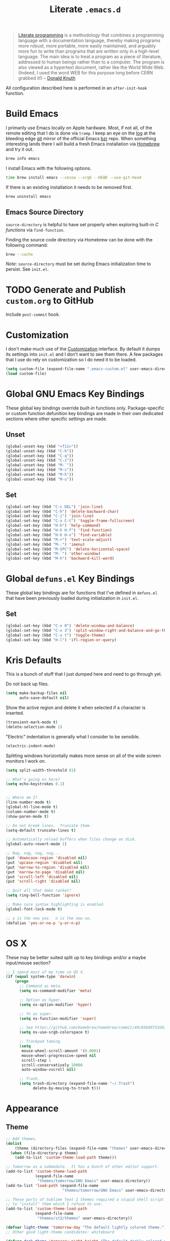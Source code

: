 #+TITLE: Literate =.emacs.d=
#+OPTIONS: toc:nil num:nil

#+BEGIN_QUOTE
[[http://www.literateprogramming.com/][Literate programming]] is a methodology that combines a programming language
with a documentation language, thereby making programs more robust, more
portable, more easily maintained, and arguably more fun to write than programs
that are written only in a high-level language. The main idea is to treat a
program as a piece of literature, addressed to human beings rather than to a
computer. The program is also viewed as a hypertext document, rather like the
World Wide Web. (Indeed, I used the word WEB for this purpose long before CERN
grabbed it!) -- [[http://www-cs-faculty.stanford.edu/~uno/lp.html][Donald Knuth]]
#+END_QUOTE

All configuration described here is performed in an =after-init-hook=
function.

#+TOC: headlines 2

* Build Emacs
  :PROPERTIES:
  :CUSTOM_ID: build-emacs
  :END:

  I primarily use Emacs locally on Apple hardware.  Most, if not all, of the
  remote editing that I do is done via =tramp=.  I keep an eye on the [[fhttp://git.savannah.gnu.org/cgit/emacs.git/log/][log]] at
  the bleeding edge [[http://git-scm.com/][git]] mirror of the official Emacs [[http://bazaar.canonical.com/en/][bzr]] repo.  When something
  interesting lands there I will build a fresh Emacs installation via [[http://brew.sh/][Homebrew]]
  and try it out.

  #+BEGIN_SRC sh
    brew info emacs
  #+END_SRC

  I install Emacs with the following options.

  #+BEGIN_SRC sh
    time brew install emacs --cocoa --srgb --HEAD --use-git-head
  #+END_SRC

  If there is an existing installation it needs to be removed first.

  #+BEGIN_SRC sh
    brew uninstall emacs
  #+END_SRC

** Emacs Source Directory

   =source-directory= is helpful to have set properly when exploring built-in
   /C functions/ via =find-function=.

   Finding the source code directory via Homebrew can be done with the
   following command:

   #+BEGIN_SRC sh
     brew --cache
   #+END_SRC

   /Note/: =source-directory= must be set during Emacs initialization time to
   persist.  See =init.el=.

* TODO Generate and Publish =custom.org= to GitHub

  Include =post-commit= hook.

* Customization

  I don't make much use of the [[http://www.gnu.org/software/emacs/manual/html_node/emacs/Customization.html#Customization][Customization]] interface.  By default it dumps
  its settings into =init.el= and I don't want to see them there.  A few
  packages that I use do rely on customization so I do need it to be loaded.

  #+BEGIN_SRC emacs-lisp
    (setq custom-file (expand-file-name ".emacs-custom.el" user-emacs-directory))
    (load custom-file)
  #+END_SRC

* Global GNU Emacs Key Bindings

  These global key bindings override /built-in/ functions only.
  Package-specific or custom function defunition key bindings are made in
  their own dedicated sections where other specific settings are made.

** Unset

   #+BEGIN_SRC emacs-lisp
     (global-unset-key (kbd "<f11>"))
     (global-unset-key (kbd "C-h"))
     (global-unset-key (kbd "C-q"))
     (global-unset-key (kbd "C-z"))
     (global-unset-key (kbd "M-`"))
     (global-unset-key (kbd "M-c"))
     (global-unset-key (kbd "M-h"))
     (global-unset-key (kbd "M-u"))
   #+END_SRC

** Set

   #+BEGIN_SRC emacs-lisp
     (global-set-key (kbd "C-c DEL") 'join-line)
     (global-set-key (kbd "C-h") 'delete-backward-char)
     (global-set-key (kbd "C-j") 'join-line)
     (global-set-key (kbd "C-x C-t") 'toggle-frame-fullscreen)
     (global-set-key (kbd "H-h") 'help-command)
     (global-set-key (kbd "H-h H-f") 'find-function)
     (global-set-key (kbd "H-h H-v") 'find-variable)
     (global-set-key (kbd "M-+") 'text-scale-adjust)
     (global-set-key (kbd "M-.") 'imenu)
     (global-set-key (kbd "M-SPC") 'delete-horizontal-space)
     (global-set-key (kbd "M-`") 'other-window)
     (global-set-key (kbd "M-h") 'backward-kill-word)
   #+END_SRC

* Global =defuns.el= Key Bindings

  These global key bindings are for functions that I've defined in =defuns.el=
  that have been previously loaded during initialization in =init.el=.

** Set

   #+BEGIN_SRC emacs-lisp
     (global-set-key (kbd "C-x 0") 'delete-window-and-balance)
     (global-set-key (kbd "C-x 3") 'split-window-right-and-balance-and-go-there-and-switch-buffer)
     (global-set-key (kbd "C-x t") 'toggle-theme)
     (global-set-key (kbd "H-l") 'ifl-region-or-query)
   #+END_SRC

* Kris Defaults

  This is a bunch of stuff that I just dumped here and need to go through yet.

  Do not back up files.

  #+BEGIN_SRC emacs-lisp
    (setq make-backup-files nil
          auto-save-default nil)
  #+END_SRC

  Show the active region and delete it when selected if a character is
  inserted.

  #+BEGIN_SRC emacs-lisp
    (transient-mark-mode t)
    (delete-selection-mode 1)
  #+END_SRC

  "Electric" indentation is generally what I consider to be sensible.

  #+BEGIN_SRC emacs-lisp
    (electric-indent-mode)
  #+END_SRC

  Splitting windows horizontally makes more sense on all of the
  wide screen monitors I work on.

  #+BEGIN_SRC emacs-lisp
    (setq split-width-threshold 81)
  #+END_SRC

  #+BEGIN_SRC emacs-lisp
    ;; What's going on here?
    (setq echo-keystrokes 0.1)


    ;; Where am I?
    (line-number-mode t)
    (global-hl-line-mode t)
    (column-number-mode t)
    (show-paren-mode t)

    ;; Do not break lines.  Truncate them.
    (setq-default truncate-lines t)

    ;; Automatically reload buffers when files change on disk.
    (global-auto-revert-mode 1)

    ;; Nag, nag, nag, nag...
    (put 'downcase-region 'disabled nil)
    (put 'upcase-region 'disabled nil)
    (put 'narrow-to-region 'disabled nil)
    (put 'narrow-to-page 'disabled nil)
    (put 'scroll-left 'disabled nil)
    (put 'scroll-right 'disabled nil)

    ;; Quit all that damn racket!
    (setq ring-bell-function 'ignore)

    ;; Make sure syntax highlighting is enabled.
    (global-font-lock-mode t)

    ;; y is the new yes.  n is the new no.
    (defalias 'yes-or-no-p 'y-or-n-p)
  #+END_SRC

* OS X

  These may be better suited split up to key bindings and/or a maybe
  input/mouse section?

  #+BEGIN_SRC emacs-lisp
    ;; I spend most of my time in OS X.
    (if (equal system-type 'darwin)
        (progn
          ;; Command as meta.
          (setq ns-command-modifier 'meta)

          ;; Option as hyper.
          (setq ns-option-modifier 'hyper)

          ;; fn as super.
          (setq ns-function-modifier 'super)

          ;; See https://github.com/Homebrew/homebrew/commit/49c85b89753d42cc4ec2fee9607a608b3b14ab33?w=1
          (setq ns-use-srgb-colorspace t)

          ;; Trackpad taming.
          (setq
           mouse-wheel-scroll-amount '(0.0001)
           mouse-wheel-progressive-speed nil
           scroll-step 1
           scroll-conservatively 10000
           auto-window-vscroll nil)

          ;; Trash.
          (setq trash-directory (expand-file-name "~/.Trash")
                delete-by-moving-to-trash t)))
  #+END_SRC

* Appearance

** Theme

   #+BEGIN_SRC emacs-lisp
     ;; Add themes.
     (dolist
         (theme (directory-files (expand-file-name "themes" user-emacs-directory) t "\\w+"))
       (when (file-directory-p theme)
         (add-to-list 'custom-theme-load-path theme)))

     ;; Tomorrow as a submodule.  It has a bunch of other editor support.
     (add-to-list 'custom-theme-load-path
                  (expand-file-name
                   "themes/tomorrow/GNU Emacs" user-emacs-directory))
     (add-to-list 'load-path (expand-file-name
                              "themes/tomorrow/GNU Emacs" user-emacs-directory))

     ;; These ports of Sublime Text 2 themes required a stupid shell script
     ;; to "install" them which I refuse to use.
     (add-to-list 'custom-theme-load-path
                  (expand-file-name
                   "themes/st2/themes" user-emacs-directory))

     (defvar light-theme 'tomorrow-day "The default lightly colored theme.")
     ;; Other good light-theme candidates: whiteboard

     (defvar dark-theme 'tomorrow-night-bright "The default darkly colored theme.")
     ;; Other good dark-theme candidates:
     ;; tomorrow-night hickey fogus dorsey wilson wombat zenburn

     (defun load-light-theme ()
       "Load a lightly colored theme for conditions when ambient light
     is bright."
       (interactive)
       (disable-theme (car custom-enabled-themes))
       (load-theme light-theme t)
       (set-face-background 'hl-line "AntiqueWhite2"))

     (defun load-dark-theme ()
       "Load a darkly colored theme for conditions when ambient light
     is dark."
       (interactive)
       (disable-theme (car custom-enabled-themes))
       (load-theme dark-theme t)
       (set-face-background 'hl-line "gray20")
       (set-face-background 'region "gray36"))

     (defun toggle-theme ()
       "Switch between the light and dark theme."
       (interactive)
       (if (member dark-theme custom-enabled-themes)
           (load-light-theme)
         (load-dark-theme)))

     ;; Load a dark theme by default.
     (load-dark-theme)
   #+END_SRC

*** TODO Try out [[https://github.com/bruce/emacs-spacegray-theme][Spacegray theme]]

** Cursor

   Disable blinking.

   #+BEGIN_SRC emacs-lisp
     (blink-cursor-mode 0)
   #+END_SRC

   If blinking is enabled the rate can be adjusted.

   #+BEGIN_SRC emacs-lisp
     (setq blink-cursor-interval 0.75)
   #+END_SRC

** Font

   #+BEGIN_SRC emacs-lisp
     (defun set--font (font-alist)
       "Set the font family and size to the given font alist of the
     format (family . point)."
       (set-frame-font (car font-alist))
       (set-face-attribute 'default nil :height (* 10 (cdr font-alist))))

     (defun set--font-from-list (l)
       "Set the font to first available font alist in the given list."
       (if (null l) nil
         (set--font (car l))
         (if (string= (caar l) (face-attribute 'default :family (selected-frame)))
             (caar l)
           (set--font-from-list (cdr l)))))

     (defvar font-list '(("Source_Code_Pro" . 11)
                         ("Glass_TTY_VT220" . 20)
                         ("Consolas" . 18)
                         ("Ubuntu_Mono" . 17)
                         ("Inconsolata" . 18)
                        ("DejaVu_Sans_Mono" . 18))
       "Ordered list of preferred fonts and sizes.")

     (set--font-from-list font-list)

     (defun set-font ()
       "Set a font from the `font-list'."
       (interactive)
       (let ((ignore-case completion-ignore-case))
         (unwind-protect
             (progn
               (setq completion-ignore-case t)
               (let ((font (completing-read "Font: " font-list)))
                 (set--font (assoc font font-list))))
           (setq completion-ignore-case ignore-case))))
   #+END_SRC

** Frame Height

   These functions were more useful before I began using the [[http://git.savannah.gnu.org/cgit/emacs.git/tree/lisp/desktop.el][=desktop=]] package
   and its [[http://git.savannah.gnu.org/cgit/emacs.git/tree/lisp/desktop.el?id=e78d7f87377e29ee7ed2dd7aaed40244f1edbf13#n397][=desktop-restore-frames=]] variable.

   #+BEGIN_SRC emacs-lisp
     (defun get-max-rows (pixel-height)
       "Return the maximum number of rows that will fit with this screen.
     Given a screen pixel height at the current frame character height, calculate
     the maximum number of rows that will fit with that height."
       (if (window-system)
           (/ pixel-height (frame-char-height))))

     (defun set-frame-height-to-max ()
       "Set the selected frame height to the maximum that will fit the current
     screen resolution."
       (if (window-system)
           (set-frame-height (selected-frame)
                             (get-max-rows (- (display-pixel-height) 44)))))

     (set-frame-height-to-max)
   #+END_SRC

** Fringe

   The "fringe" or "gutter" shows indicators for wrapped/extended lines,
   [[#flycheck][flycheck]], etc.

   #+BEGIN_SRC emacs-lisp
     (require 'fringe)
     (fringe-mode (cdr (assoc "half-width" fringe-styles)))
   #+END_SRC

** TODO Disable =linum-mode= when text scale is not zero

   The fringe text scale is adjusted with the rest of the buffer yet the
   fringe width is not adjusted.  If text scale is positive the line numbers
   get cut-off and not very useful.  There is [[http://stackoverflow.com/questions/9304192/emacs-linum-mode-and-size-of-font-unreadable-line-numbers][a hack that tries to address
   this situation]] but I'd just as soon disable line numbering when the text
   scale is large.

* ag

  [[https://github.com/ggreer/the_silver_searcher][The Silver Searcher]] is similar to =ack=, which in turn is similar to =grep=.

  #+BEGIN_SRC emacs-lisp
    (require 'ag)

    (setq ag-arguments
          '("--smart-case" "--nogroup" "--column" "--smart-case" "--stats" "--")
          ag-highlight-search t)

    (global-set-key (kbd "C-x C-a") 'ag-project)
  #+END_SRC

* auto-fill

  When to turn on auto-fill and set fill-column to a reasonable value.  This
  would probably be better dealt with by a data structure that maps mode hooks
  to fill-column values.

  #+BEGIN_SRC emacs-lisp
    (defun k20e/auto-fill-mode-hook ()
      (setq fill-column 78))

    (add-hook 'auto-fill-mode 'k20e/auto-fill-mode-hook)
  #+END_SRC

* autopair

  [[https://github.com/capitaomorte/autopair][Autopair]] automatically pairs braces, brackets, quotes, etc.

  #+BEGIN_SRC emacs-lisp
    (require 'autopair)

    (autopair-global-mode)
  #+END_SRC

* buffer-move

  Move the current buffer up/down/left/right easily.

  #+BEGIN_SRC emacs-lisp
    (require 'buffer-move)

    (global-set-key (kbd "<H-S-up>") 'buf-move-up)
    (global-set-key (kbd "<H-S-down>") 'buf-move-down)
    (global-set-key (kbd "<H-S-left>") 'buf-move-left)
    (global-set-key (kbd "<H-S-right>") 'buf-move-right)
  #+END_SRC

* TODO calendar

  Does setting these geolocation variables in a hook really make sense since
  they are the result of an asynchronous query and response parsing?

  #+BEGIN_SRC emacs-lisp
    (require 'geo-ip)
    (require 'url)

    (defun k20e/calendar-load-hook ()
      ;; Default location Philly.
      (setq
       calendar-latitude 39.9            ; 39.9525
       calendar-longitude -75.1          ; -75.163
       calendar-location-name "Philadelphia, PA")

      ;; Attempt to set location with a geo-ip query.
      (geo-ip-lat-lon-loc-ip
       #'(lambda (lat lon loc ip)
           (setq
            calendar-latitude lat
            calendar-longitude lon
            calendar-location-name loc))))

    (add-hook 'calendar-load-hook 'k20e/calendar-load-hook)
  #+END_SRC

* cider

  #+BEGIN_SRC emacs-lisp
    (require 'cider)
    (require 'paredit)

    (defun k20e/cider-mode-hook ()
      (cider-turn-on-eldoc-mode)
      (paredit-mode 1))

    (add-hook 'cider-mode-hook 'k20e/cider-mode-hook)

    (setq nrepl-hide-special-buffers t
          cider-repl-popup-stacktraces nil
          cider-repl-use-pretty-printing t
          cider-repl-history-file (expand-file-name "nrepl-history" k20e/dropbox-directory))
  #+END_SRC

* clojure-mode

  #+BEGIN_SRC emacs-lisp
    (require 'clojure-mode)
    (require 'clojure-test-mode)
    (require 'paredit)

    (defun k20e/clojure-mode-hook ()
      (paredit-mode 1))

    (add-hook 'clojure-mode-hook 'k20e/clojure-mode-hook)
  #+END_SRC

** Save buffers before loading or running tests

   Courtesy of Magnar Sveen's [[https://github.com/magnars/.emacs.d/blob/486e631801c84b018d90cf040d2170ef78045676/setup-clojure-mode.el][=setup-clojure-mode.el=]].

   #+BEGIN_SRC emacs-lisp
     (require 'cider-mode)
     (require 'clojure-test-mode)

     (defadvice clojure-test-run-tests (before save-first activate)
       (save-buffer))

     (defadvice cider-load-current-buffer (before save-first activate)
       (save-buffer))
   #+END_SRC

* compilation-mode

  #+BEGIN_SRC emacs-lisp
    (defun k20e/compilation-mode-hook ()
      (set-face-foreground 'compilation-error "tomato1"))

    (add-hook 'compilation-mode-hook 'k20e/compilation-mode-hook)
  #+END_SRC

* dired

  #+BEGIN_SRC emacs-lisp
    (require 'ido)
    (require 'autorevert)

    (defun k20e/dired-mode-hook ()
      (auto-revert-mode 1)
      (setq auto-revert-verbose nil)
      (set-face-foreground 'dired-flagged "tomato1")
      (set-face-attribute 'dired-flagged nil :strike-through t))

    (add-hook 'dired-mode-hook 'k20e/dired-mode-hook)

    ;; C-x C-d is normally bound to `ido-list-directory' which I rarely need and
    ;; often type when I intend to run `ido-dired'.
    (global-set-key (kbd "C-x C-d") 'ido-dired)
  #+END_SRC

* emacs-lisp-mode

  #+BEGIN_SRC emacs-lisp
    (require 'autopair)

    (defun k20e/emacs-lisp-autopair-hook ()
      ;; autopair `' when writing comments or strings.
      (push '(?` . ?')
            (getf autopair-extra-pairs :comment))
      (push '(?` . ?')
            (getf autopair-extra-pairs :string))
      (setq autopair-skip-whitespace 'chomp)
      (eldoc-mode))

    (add-hook 'emacs-lisp-mode-hook 'k20e/emacs-lisp-autopair-hook)
  #+END_SRC

* expand-region

  #+BEGIN_SRC emacs-lisp
    (require 'expand-region)

    (global-set-key (kbd "C-M-SPC") 'er/expand-region)
  #+END_SRC

* find-file-in-project

  #+BEGIN_SRC emacs-lisp
    (require 'find-file-in-project)

    (setq ffip-limit 8192
          ffip-find-options "-not -regex \".*/build.*\""
          ffip-full-paths t
          ffip-patterns (list "*.clj"
                              "*.conf"
                              "*.cron"
                              "*.css"
                              "*.el"
                              "*.html"
                              "*.js"
                              "*.json"
                              "*.md"
                              "*.org"
                              "*.py"
                              "*.rb"
                              "*.rst"
                              "*.sh"
                              "*.soy"
                              "*.txt"
                              "*.yml")
          ffip-prune-patterns (list ".git" "build"))

    (global-set-key (kbd "C-x o") 'find-file-in-project)
  #+END_SRC

* flycheck
  :PROPERTIES:
  :CUSTOM_ID: flycheck
  :END:

  #+BEGIN_SRC emacs-lisp
    (require 'flycheck)

    ;; Easier navigation for errors/warnings/etc.
    ;; ◀◀
    (global-set-key (kbd "<f7>") 'flycheck-previous-error)
    ;; ▶▶
    (global-set-key (kbd "<f9>") 'flycheck-next-error)

    (setq-default flycheck-pylintrc "pylintrc"
                  flycheck-check-syntax-automatically '(mode-enabled save))
  #+END_SRC

* flyspell

  First setup =ispell= to use [[#install-aspell][=aspell=]]:

  #+BEGIN_SRC emacs-lisp
    (setq-default ispell-program-name "aspell"
                  ispell-extra-args (list "--sug-mode=ultra"))
  #+END_SRC

  Then setup =flyspell= itself.  It requires  =ispell=.

  #+BEGIN_SRC emacs-lisp
    (require 'flyspell)

    ;; When to turn on flyspell-mode.
    (dolist (hook '(text-mode-hook))
      (add-hook hook 'turn-on-flyspell))

    ;; When to turn on flyspell-prog-mode for comments and strings in source.
    ;; (dolist (hook '(emacs-lisp-mode-hook
    ;;                 lisp-mode-hook))
    ;;   (add-hook hook #'(lambda () (flyspell-prog-mode))))

    ;; Do not emit to *Messages*.
    (setq flyspell-issue-message-flag nil)
  #+END_SRC

** Install [[http://hunspell.sourceforge.net/][=aspell=]]
   :PROPERTIES:
   :CUSTOM_ID: install-aspell
   :END:

   Install =aspell= via Homebrew:

   #+BEGIN_SRC sh
     brew install aspell --with-lang-en
   #+END_SRC

* git

  #+BEGIN_SRC emacs-lisp
    (require 'git-commit-mode)
    (require 'gitconfig-mode)
    (require 'gitignore-mode)

    (defun k20e/git-commit-mode-hook ()
      (setq fill-column 72))

    (add-hook 'git-commit-mode-hook 'k20e/git-commit-mode-hook)

    (autoload 'git-blame-mode "git-blame"
      "Minor mode for incremental blame for Git." t)

    (global-set-key (kbd "C-x v b") 'git-blame-mode)
  #+END_SRC

* highlight-parentheses

  #+BEGIN_SRC emacs-lisp
    (require 'highlight-parentheses)

    (dolist (hook '(emacs-lisp-mode-hook
                    lisp-mode-hook
                    cider-repl-mode-hook
                    clojure-mode-hook))
      (add-hook hook #'(lambda ()
                         (highlight-parentheses-mode))))
  #+END_SRC

* hungry-delete

  #+BEGIN_SRC emacs-lisp
    (require 'hungry-delete)

    (global-hungry-delete-mode)
  #+END_SRC

* hyperspec

  #+BEGIN_SRC emacs-lisp
    ;; Set HyperSpec root in Dropbox.
    (defvar common-lisp-hyperspec-root
      (format "file://%s/"
              (expand-file-name "Documents/HyperSpec" k20e/dropbox-directory)))
  #+END_SRC

* ibuffer

  #+BEGIN_SRC emacs-lisp
    (require 'ibuffer)

    (defalias 'list-buffers 'ibuffer)

    (setq ibuffer-formats '((mark
                             " "
                             (modified)
                             " "
                             (name 40 40 :right :elide)
                             " "
                             (filename-and-process))
                            (mark
                             " "
                             (filename-and-process 70 70 :left :elide)
                             " "
                             name)))

    (add-hook 'ibuffer-hook (lambda () (ibuffer-switch-to-saved-filter-groups "")))
  #+END_SRC

* ido

  #+BEGIN_SRC emacs-lisp
    (require 'flx-ido)
    (require 'ido)
    (require 'ido-vertical-mode)

    (setq ido-save-directory-list-file (expand-file-name ".ido.last" k20e/dropbox-directory))
    (add-to-list 'ido-ignore-files "\\.DS_Store")

    ;; Boring arrows be gone!
    (setq ido-vertical-decorations '("\n"  ; left bracket around prospect list
                                     ""    ; right bracket around prospect list
                                     "\n"  ; separator between prospects, depends on `ido-separator`
                                     "\n▼" ; inserted at the end of a truncated list of prospects
                                     "["   ; left bracket around common match string
                                     "]"   ; right bracket around common match string
                                     " ✘"  ; no match
                                     " ✔"  ; matched
                                     " [Not readable]"
                                     " [Too big]"
                                     " ?"  ; confirm
                                     "\n"  ; left bracket around the sole remaining completion
                                     " ✔"  ; right bracket around the sole remaining completion
                                     ))

    (add-hook 'ido-minibuffer-setup-hook
              #'(lambda ()
                  "Bump up minibuffer text size and height."
                  (text-scale-set 3)
                  (setq max-mini-window-height 20)))

    ;; Avoid `ido-vertical-mode' from eating M-p.
    (setq ido-vertical-define-keys nil)

    (defun k20e/ido-setup ()
      "Setup key map and theme faces."
      (define-key ido-completion-map (kbd "C-n") 'ido-next-match)
      (define-key ido-completion-map (kbd "C-p") 'ido-prev-match)
      (define-key ido-completion-map (kbd "<up>") 'ido-prev-match)
      (define-key ido-completion-map (kbd "<down>") 'ido-next-match)
      (define-key ido-completion-map (kbd "<left>") 'ido-vertical-prev-match)
      (define-key ido-completion-map (kbd "<right>") 'ido-vertical-next-match)

      (define-key ido-completion-map (kbd "C-h") 'delete-backward-char)

      ;; Theme!
      (let ((match (face-attribute 'font-lock-string-face :foreground))
            (highlight (face-attribute 'font-lock-keyword-face :foreground)))
        (custom-set-faces `(ido-first-match ((t (:foreground ,match))))
                          `(ido-only-match ((t (:foreground ,match))))
                          `(flx-highlight-face ((t (:foreground ,highlight
                                                    :underline nil)))))))
    (add-hook 'ido-setup-hook 'k20e/ido-setup)

    (ido-mode t)
    (ido-vertical-mode t)
    (ido-ubiquitous-mode t)
    (flx-ido-mode t)

    (setq ido-enable-flex-matching t
          ido-auto-merge-work-directories-length -1
          ido-create-new-buffer 'always
          ido-show-dot-for-dired t
          ido-max-file-prompt-width 0.2
          ido-use-faces t
          flx-ido-use-faces t)
  #+END_SRC

* IELM

  #+BEGIN_SRC emacs-lisp
    (require 'eldoc)

    (defun k20e/ielm-hook ()
      (eldoc-mode))

    (add-hook 'ielm-mode-hook 'k20e/ielm-hook)
  #+END_SRC

* isearch

  #+BEGIN_SRC emacs-lisp
    (eval-after-load "isearch"
      '(define-key isearch-mode-map (kbd "C-h") 'isearch-delete-char))
  #+END_SRC

* js-mode

  #+BEGIN_SRC emacs-lisp
    (require 'json)

    (add-to-list 'auto-mode-alist '("\\.json" . js-mode))
  #+END_SRC

* keyfreq

  #+BEGIN_SRC emacs-lisp
    (require 'keyfreq)

    (setq keyfreq-file (expand-file-name ".emacs-keyfreq" k20e/dropbox-directory)
          keyfreq-file-lock (expand-file-name ".emacs-keyfreq-lock" k20e/dropbox-directory))

    (keyfreq-mode 1)
    (keyfreq-autosave-mode 1)
  #+END_SRC

* minibuffers

  Set =enable-recursive-minibufers= to =t= to allow minibuffers
  /within/ minibuffers.  A good use-case of this feature is described
  in [[http://www.masteringemacs.org/articles/2011/10/19/executing-shell-commands-emacs/][Executing Shell Commands in Emacs]].

  #+BEGIN_SRC emacs-lisp
    (setq enable-recursive-minibuffers t)
  #+END_SRC

* monetate-mode

  #+BEGIN_SRC emacs-lisp
    (require 'monetate-mode)

    (defun k20e/monetate-hook ()
      "Enable monetate-mode if file is in a Monetate repository."
      (if (monetate-repo-p) (monetate-mode 1)))

    (dolist (hook '(python-mode-hook js-mode-hook shell-mode-hook sql-mode))
      (add-hook hook 'k20e/monetate-hook))

    (setq monetate-notify-function 'monetate--notify-terminal-notifier
          monetate-notify-process-messages '((started . "🕐 Started…")
                                             (success . "✅ Success!")
                                             (failure . "🚫 Error")))

  #+END_SRC

* multi-term
  :PROPERTIES:
  :CUSTOM_ID: multi-term
  :END:

  Together with [[#term][term]] this sets up my terminal environment within Emacs.

  =multi-term= adds a nice shortcut for flipping between only terminal
  buffers.  It also lets me fix a big annoyance by binding =M-h= to
  =backward-kill-word= easily.

  #+BEGIN_SRC emacs-lisp
    (require 'multi-term)
    (require 'term)

    (defcustom term-bind-key-alist
        '(("C-c C-c" . term-interrupt-subjob)
          ("C-h" . term-send-backspace)
          ("C-c C-j" . term-line-mode)
          ("C-c C-k" . term-char-mode)
          ("C-p" . term-send-up)
          ("C-n" . term-send-down)
          ("C-r" . term-send-reverse-search-history)
          ("C-m" . term-send-raw)
          ("C-y" . term-send-raw)
          ("C-z" . term-stop-subjob)
          ("M-f" . term-send-forward-word)
          ("M-b" . term-send-backward-word)
          ("M-p" . previous-line)
          ("M-n" . next-line)
          ("M-d" . term-send-forward-kill-word)
          ("M-h" . term-send-backward-kill-word)
          ("M-r" . isearch-backward)
          ("M-s" . isearch-forward)
          ("M-." . completion-at-point)
          ("M-]" . multi-term-next)
          ("M-[" . multi-term-prev))
        "Custom key bindings for `multi-term'."
        :type 'alist
        :group 'multi-term)

    (defun k20e/multi-term-hook ()
      "Re-evaluate my custom key bindings."
      (custom-reevaluate-setting 'term-bind-key-alist))

    (add-hook 'term-mode-hook 'k20e/multi-term-hook)

    (defalias 'zsh 'multi-term
      "Execute `multi-term' when `zsh' is executed.
    `multi-term' will look at the environment $SHELL value to
    determine the shell to run.  I have it set to zsh.")
  #+END_SRC

  =k20e/multi-term-hook= is necessary to re-evaluate my custom key bindings
  after =multi-term= is loaded.  Otherwise it overrides my bindings with its
  bindings whenever I open a new terminal.

** Global Key Bindings

   #+BEGIN_SRC emacs-lisp
     (global-set-key (kbd "<f2>") 'multi-term)
     (global-set-key (kbd "<f11>") 'multi-term-next)
   #+END_SRC

* multiple-cursors

  #+BEGIN_SRC emacs-lisp
    (require 'multiple-cursors)

    ;; Keep preferences sync'd across machines.
    (setq mc/list-file (expand-file-name ".mc-lists.el" k20e/dropbox-directory))

    (global-set-key (kbd "M-L") 'mc/edit-lines)
    (global-set-key (kbd "C-M-.") 'mc/mark-next-like-this)
    (global-set-key (kbd "C-M-,") 'mc/mark-previous-like-this)
    (global-set-key (kbd "C-M-<return>") 'mc/mark-all-like-this)
    (global-set-key (kbd "H-SPC") 'set-rectangular-region-anchor)

    (defun mark-current-line ()
      "Mark the current line.
    If the mark is already set simply move the point forward a single
    line.  If it is not set, set it at the beginning of the current
    line and then move the point forward a single line."
      (interactive)
      (unless mark-active
        (beginning-of-line)
        (set-mark (point)))
      (forward-line 1))

    (global-set-key (kbd "M-l") 'mark-current-line)
  #+END_SRC

* org-mode

  #+BEGIN_SRC emacs-lisp
    (require 'org)
    (require 'yasnippet)

    (defun k20e/org-mode-hook ()
      (auto-fill-mode 1)
      (org-toggle-pretty-entities)
      (visual-line-mode 0)
      (yas-minor-mode 1))

    ;; Set the org directory.
    (setq org-directory (expand-file-name "org" k20e/dropbox-directory))

    ;; MobileOrg setup.
    (require 'org-mobile)
    (setq org-mobile-inbox-for-pull (expand-file-name "flagged.org" org-directory)
          org-mobile-directory (expand-file-name "Apps/MobileOrg" k20e/dropbox-directory))
    (dolist (dir (dirs-in-dir org-directory '("." ".." ".git")))
      (add-to-list 'org-mobile-files dir))

    ;; Speeeeeeeeeed!  Move to very beginning of a headline and press "?"
    (setq org-use-speed-commands t)

    ;; "Special" `C-a' and `C-e' movement in headlines.
    (setq org-special-ctrl-a/e t)

    ;; Use completion in the current buffer for movement.
    (setq org-goto-interface 'outline-path-completion)

    ;; Display entities as UTF-8 characters.
    (add-hook 'org-mode-hook 'k20e/org-mode-hook)

    ;; org-capture.
    (setq org-default-notes-file (expand-file-name "notes.org" org-directory))

    ;; Global key binding to make storing links to files easier.
    (global-set-key (kbd "C-c l") 'org-store-link)

    ;; Use ido-completion.
    (setq org-completion-use-ido t)

    ;; Now that ido-completion is enabled, use it when jumping around.
    (setq org-outline-path-complete-in-steps nil)

    (setq org-ellipsis "…")
  #+END_SRC

** Key Bindings

   #+BEGIN_SRC emacs-lisp
     (global-set-key (kbd "C-c a") 'org-agenda)
     (global-set-key (kbd "C-x c") 'org-switchb)
     (global-set-key (kbd "<f12>") 'org-agenda-list)

     (define-key org-mode-map (kbd "M-h") 'backward-kill-word)
   #+END_SRC

** Export

   #+BEGIN_SRC emacs-lisp
     (require 'htmlize)
     (require 'ox-publish)

     ;; Enable "expert" export interface.
     (setq org-export-dispatch-use-expert-ui t)

     ;; Enable Markdown export backend.
     (require 'ox-md)
     (add-to-list 'org-export-backends 'md)

     ;; Fontify _SRC blocks in org-mode buffers.
     (setq org-src-fontify-natively t)

     ;; Generate a stylesheet rather than inline CSS.
     (setq org-html-htmlize-output-type 'css)

     ;; Customize HTML export styling.
     (require 'ox-html)
     (setq org-html-head-include-default-style nil
           org-html-postamble-format '(("en" "<p class=\"author\">%a</p>
     <p class=\"date\">%C</p>
     <p class=\"creator\">%c</p>"))
           org-html-postamble t)

     (defun update-org-css ()
       "Update the `org-html-head' variable with the contents of the
     ~/.emacs.d/org.css file."
       (interactive)
       (let ((css-filename (expand-file-name "org.css" user-emacs-directory))
             (css-wrapper "<style type=\"text/css\">
     <!--/*--><![CDATA[/*><!--*/
     %s/*]]>*/-->
     </style>"))
         (setq org-html-head (format css-wrapper
                                     (file-contents-as-string css-filename)))))
     (add-hook 'org-export-before-processing-hook
               (lambda (backend) (update-org-css)))

     (setq org-html-head-extra
           "<link href='http://maxcdn.bootstrapcdn.com/font-awesome/4.1.0/css/font-awesome.min.css' rel='stylesheet'>")
   #+END_SRC

** Publish

   #+BEGIN_SRC emacs-lisp
     (setq org-publish-project-alist
           `(("k20e-org-files"
              :base-directory ,(expand-file-name "source" (expand-file-name "k20e" org-directory))
              :base-extension "org"
              :recursive t
              :exclude "ga.org\\|level-0.org"
              :publishing-directory ,(expand-file-name "published" (expand-file-name "k20e" org-directory))
              :publishing-function org-html-publish-to-html
              :with-planning t)
             ("k20e-static-files"
              :base-directory ,(expand-file-name "source" (expand-file-name "k20e" org-directory))
              :base-extension "png\\|ico"
              :recursive t
              :publishing-directory ,(expand-file-name "published" (expand-file-name "k20e" org-directory))
              :publishing-function org-publish-attachment)
             ("k20e"
              :components ("k20e-org-files" "k20e-static-files"))
             ("work-org-files"
              :base-directory ,(expand-file-name "work" org-directory)
              :base-extension "org"
              :publishing-directory ,(expand-file-name "published" (expand-file-name "work" org-directory))
              :publishing-function org-html-publish-to-html
              :with-planning t)
             ("work-static-files"
              :base-directory ,(expand-file-name "work" org-directory)
              :base-extension "pdf\\|csv\\|sql\\|png"
              :publishing-directory ,(expand-file-name "published" (expand-file-name "work" org-directory))
              :publishing-function org-publish-attachment)
             ("work"
              :components ("work-org-files" "work-static-files"))))
   #+END_SRC

** Babel

   Define [[http://orgmode.org/worg/org-contrib/babel/languages.html][which languages]] =org-babel= should support.

   #+BEGIN_SRC emacs-lisp
     (org-babel-do-load-languages
      'org-babel-load-languages
      '((emacs-lisp . t)
        (org . t)))
   #+END_SRC

** TODO Items

   Automatically insert a timestamp when a task is marked =DONE=.

   #+BEGIN_SRC emacs-lisp
     (setq org-log-done t)
   #+END_SRC

   Custom keywords and faces.

   #+BEGIN_SRC emacs-lisp
     (setq org-todo-keywords '((sequence
                                "TODO(t)"
                                "STARTED(s/!)"
                                "|"
                                "DONE(d!)"
                                "CANCELED(c@)"))
           org-todo-keyword-faces '(("TODO" . org-todo)
                                    ("STARTED" . org-code)
                                    ("CANCELED" . org-ellipsis)
                                    ("DONE" . org-done)))
   #+END_SRC

** Agenda
*** Files

   #+BEGIN_SRC emacs-lisp
     (setq org-agenda-files
           (list (expand-file-name "resolutions.org" org-directory)
                 (expand-file-name "work" org-directory)))
   #+END_SRC

*** Deadlines

   Non-nil means skip scheduling line if same entry shows because of deadline.

   In the agenda of today, an entry can show up multiple times because it is
   both scheduled and has a nearby deadline, and maybe a plain time stamp as
   well.

   When set to t, then only the deadline is shown and the fact that the entry
   is scheduled today or was scheduled previously is not shown.

   #+BEGIN_SRC emacs-lisp
     (setq org-agenda-skip-scheduled-if-deadline-is-shown nil)
   #+END_SRC

*** List

   Default to showing only today in the agenda list.

   #+BEGIN_SRC emacs-lisp
     (setq org-agenda-span 'day)
   #+END_SRC

** Habit

   #+BEGIN_SRC emacs-lisp
     (require 'org-habit)

     (setq org-habit-completed-glyph ?✓
           org-habit-today-glyph ?|)
   #+END_SRC

** Logging & Drawers

   Insert state change notes and time stamps into a drawer rather than simply
   "loose" after a headline.

   #+BEGIN_SRC emacs-lisp
     (setq org-log-into-drawer t)
   #+END_SRC
** Clock

   #+BEGIN_SRC emacs-lisp
     (defvar org-clock-idle-time 5)
   #+END_SRC

** Visit By Default

   #+BEGIN_SRC emacs-lisp
     (find-file (expand-file-name "resolutions.org" org-directory))
   #+END_SRC

* paredit-mode

  #+BEGIN_SRC emacs-lisp
    (autoload 'paredit-mode "paredit" nil t)

    ;; When to turn on paredit.
    (dolist (hook '(emacs-lisp-mode-hook
                    lisp-mode-hook
                    cider-repl-mode-hook))
      (add-hook hook #'(lambda nil (paredit-mode 1))))

    (eval-after-load "paredit"
      '(progn
         (define-key paredit-mode-map [?\)] 'paredit-close-parenthesis)
         (define-key paredit-mode-map [(meta ?\))]
           'paredit-close-parenthesis-and-newline)
         (define-key paredit-mode-map (kbd "C-h") 'paredit-backward-delete)))
  #+END_SRC

* Path

  #+BEGIN_SRC emacs-lisp
    (require 'exec-path-from-shell)

    ;; Fix environment issues with Emacs.app.
    (add-to-list 'exec-path-from-shell-variables "DEVBOX")
    (exec-path-from-shell-initialize)
  #+END_SRC

* powerline

  #+BEGIN_SRC emacs-lisp
    ;; (require 'powerline)
    ;; (set-default 'powerline-default-separator 'zigzag)
    ;; (powerline-default-theme)
  #+END_SRC

* python

  #+BEGIN_SRC emacs-lisp
    (require 'autopair)
    (require 'electric)
    (require 'flycheck)
    (require 'multiple-cursors)
    (require 'python)
    (require 'yasnippet)

    (defun k20e/python-mode-hook ()
      (superword-mode)
      ;; Do not drive me crazy with extra-dumb indentation!
      (setq electric-indent-inhibit t)
      (linum-mode 1)
      ;; (flycheck-mode 1)
      (setq fill-column 118
            autopair-handle-action-fns (list 'autopair-default-handle-action
                                             'autopair-python-triple-quote-action))
      (yas-minor-mode 1)
      ;; Previously:
      ;; C-M-f, C-M-b (paredit-forward/back)
      ;; C-M-n, C-M-p (forward-list/backward-list)
      ;; C-M-a, C-M-e (beginning-of-defun/end-of-defun)
      (define-key python-mode-map (kbd "M-a") 'python-nav-beginning-of-statement)
      (define-key python-mode-map (kbd "M-e") 'python-nav-end-of-statement)
      (define-key python-mode-map (kbd "M-n") 'python-nav-forward-statement)
      (define-key python-mode-map (kbd "M-p") 'python-nav-backward-statement)
      (define-key python-mode-map (kbd "C-M-f") 'python-nav-forward-sexp)
      (define-key python-mode-map (kbd "C-M-b") 'python-nav-backward-sexp)
      (define-key python-mode-map (kbd "C-M-n") 'python-nav-forward-block)
      (define-key python-mode-map (kbd "C-M-p") 'python-nav-backward-block)

      (define-key python-mode-map (kbd "C-M-.") 'mc/mark-next-like-this)
      (define-key python-mode-map (kbd "C-M-,") 'mc/mark-previous-like-this)
      (define-key python-mode-map (kbd "C-M-<return>") 'mc/mark-all-symbols-like-this))

    (add-hook 'python-mode-hook 'k20e/python-mode-hook)
  #+END_SRC

** IPython

   #+BEGIN_SRC emacs-lisp
     (setq
      python-shell-interpreter "ipython"
      python-shell-interpreter-args ""
      python-shell-prompt-regexp "In \\[[0-9]+\\]: "
      python-shell-prompt-output-regexp "Out\\[[0-9]+\\]: "
      python-shell-completion-setup-code "from IPython.core.completerlib import module_completion"
      python-shell-completion-module-string-code "';'.join(module_completion('''%s'''))\n"
      python-shell-completion-string-code "';'.join(get_ipython().Completer.all_completions('''%s'''))\n")
   #+END_SRC

* recentf

  #+BEGIN_SRC emacs-lisp
    (require 'recentf)

    (setq recentf-save-file (expand-file-name ".recentf" k20e/dropbox-directory)
          recentf-max-saved-items 250)
    (recentf-mode 1)

    ;;; Adapted from http://emacsredux.com/blog/2013/04/05/recently-visited-files
    (defun recentf-ido-find-file ()
      "Find a recently opened file with ido."
      (interactive)
      (let ((file (ido-completing-read "Find recent file: " recentf-list nil t)))
        (if file (find-file file))))

    (global-set-key (kbd "C-x C-r") 'recentf-ido-find-file)
  #+END_SRC

* savehist

  #+BEGIN_SRC emacs-lisp
    ;; Save minibuffer history.
    (require 'savehist)

    (setq savehist-file (expand-file-name ".savehist" k20e/dropbox-directory))
    (savehist-mode)
  #+END_SRC

* =*scratch*=

  Begin with an empty =*scratch*= file.

  #+BEGIN_SRC emacs-lisp
    (setq initial-scratch-message nil)
  #+END_SRC

  Set it to Emacs Lisp mode.

  #+BEGIN_SRC emacs-lisp
    (with-current-buffer (get-buffer-create "*scratch*")
      (emacs-lisp-mode))
  #+END_SRC

** Quickly create new scratch buffers

   With a preset list of major modes that I find often need scratch
   pads for.

   #+BEGIN_SRC emacs-lisp
     (require 'ido)

     (defconst k20e/scratch-buffer-modes
       '(emacs-lisp-mode
         fundamental-mode
         javascript-mode
         sql-mode
         text-mode)
       "Common major modes to create scratch buffers for.")

     (defun k20e/scratch-buffer ()
       "Generate a new scratch buffer.
     Choose from `k20e/scratch-buffer-modes' list of major modes to
     enable in the newly created scratch buffer and switch to it."
       (interactive)
       (let ((mode (read (ido-completing-read "New *scratch* buffer with mode: "
                                              (mapcar (lambda (el) (format "%s" el))
                                                      k20e/scratch-buffer-modes)))))
         (switch-to-buffer (generate-new-buffer (format "*scratch-%s*" mode)))
         (funcall mode)))
   #+END_SRC

   Bind it globally.

   #+BEGIN_SRC emacs-lisp
     (global-set-key (kbd "<f10>") 'k20e/scratch-buffer)
   #+END_SRC

* smex

  #+BEGIN_SRC emacs-lisp
    (require 'smex)
    (smex-initialize)

    ;; Replace execute-extended-command binding with smex.
    (global-set-key (kbd "M-x") 'smex)
    (global-set-key (kbd "M-X") 'smex-major-mode-commands)

    ;; Keep execute-extended-command at hand just in case.
    (global-set-key (kbd "C-c C-c M-x") 'execute-extended-command)

    ;; Share smex history across my machines.
    (setq smex-save-file (expand-file-name ".smex-items" k20e/dropbox-directory))
  #+END_SRC

* sql-mode

  #+BEGIN_SRC emacs-lisp
    (require 'sql)

    (defun k20e/sql-mode-hook ()
      (setq sql-product 'mysql)
      (sql-highlight-mysql-keywords))

    (add-hook 'sql-mode-hook 'k20e/sql-mode-hook)
  #+END_SRC

* server

  #+BEGIN_SRC emacs-lisp
    ;; Start the Emacs server.
    (require 'server)

    (unless (server-running-p)
      (server-start))
  #+END_SRC

* term
  :PROPERTIES:
  :CUSTOM_ID: term
  :END:

  Together with [[#multi-term][multi-term]] this sets up my terminal environment within Emacs.

  #+BEGIN_SRC emacs-lisp
    (require 'term)

    (defun k20e/term-hook ()
      "Configure terminal mode.
    `autopair-mode' interferes with `term-send-raw' bounding on
    `RET' so it is disabled."
      (if (fboundp 'autopair-mode) (autopair-mode -1)))

    (add-hook 'term-mode-hook 'k20e/term-hook)
  #+END_SRC

** Key Bindings

   =term-raw-map= is used in /char/ mode.

   #+BEGIN_SRC emacs-lisp
     (require 'smex)

     (define-key term-raw-map (kbd "M-x") 'smex)
     (define-key term-raw-map (kbd "M-h") 'backward-kill-word)
   #+END_SRC

   =term-mode-map= is used in /line/ mode.

   #+BEGIN_SRC emacs-lisp
     (define-key term-mode-map (kbd "M-x") 'smex)
   #+END_SRC

* text-mode

  #+BEGIN_SRC emacs-lisp
    (defun k20e/text-mode-hook ()
      (auto-fill-mode 1))

    (add-hook 'text-mode-hook 'k20e/text-mode-hook)
  #+END_SRC

* tramp

  Fix =ControlPath too long= errors due to OS X pitching a [[https://lists.macosforge.org/pipermail/macports-tickets/2011-June/084295.html][long temporary
  directory]] to =ssh=.

  Unfortunately, setting this is blowing up the =server-start= which can no
  longer find the socket stored in the original =TMPDIR= value.

  #+BEGIN_SRC emacs-lisp
    ;; (setenv "TMPDIR" "/tmp")
  #+END_SRC

  Do not inline copy files.  This is to avoid =File exists, but cannot be
  read= errors.

  #+BEGIN_SRC emacs-lisp
    (setq-default tramp-copy-size-limit -1)
  #+END_SRC

** Debugging

   #+BEGIN_SRC emacs-lisp
     ;; (setq tramp-verbose 6)
   #+END_SRC

   Will create a detailed log buffer.

* uniquify

  Name multiple identical buffer names in a sensible manner.

  #+BEGIN_SRC emacs-lisp
    (require 'uniquify)

    (setq uniquify-buffer-name-style 'forward)
  #+END_SRC

* virtualenvwrapper

  #+BEGIN_SRC emacs-lisp
    (require 'virtualenvwrapper)

    (venv-initialize-interactive-shells)
  #+END_SRC

** TODO [[https://github.com/porterjamesj/virtualenvwrapper.el#automatically-activating-a-virtualenv-in-a-particular-project][Automatically activate]]

* windmove

  #+BEGIN_SRC emacs-lisp
    (require 'windmove)

    (windmove-default-keybindings 'hyper)
    (setq windmove-wrap-around t)
  #+END_SRC

* winner-mode

  Remember window configurations.

  #+BEGIN_SRC emacs-lisp
    (require 'winner)

    (winner-mode)
  #+END_SRC

* whitespace

  Take care of some whitespace issues.

  - Kill trailing whitespace on save
  - Insert a new line at the end of file on save
  - Prefer =space= over =tab=

  #+BEGIN_SRC emacs-lisp
    (add-hook 'before-save-hook 'delete-trailing-whitespace)

    (set-default 'indent-tabs-mode nil)

    (setq require-final-newline t
          mode-require-final-newline t)
  #+END_SRC

* writeroom-mode

  Hack in a scale adjustment and alter width to fit.  There's likely a
  much better way to accomplish this.

  #+BEGIN_SRC emacs-lisp
    (require 'face-remap)
    (require 'writeroom-mode)

    (setq writeroom-width 126)

    (defvar k20e/writeroom-text-scale-amount 0
      "Text scale amount for `writeroom-mode'.")

    (defun k20e/writeroom-text-scale (arg)
      (require 'face-remap)
      (if arg (progn
                (set (make-local-variable 'k20e/writeroom-text-scale-amount)
                     text-scale-mode-amount)
                (text-scale-set 3))
        (text-scale-set
         (if (boundp 'k20e/writeroom-text-scale-amount)
             k20e/writeroom-text-scale-amount 0))))

    (add-to-list 'writeroom-global-effects 'k20e/writeroom-text-scale)
  #+END_SRC

* yaml-mode

  #+BEGIN_SRC emacs-lisp
    (require 'yaml-mode)

    (add-to-list 'auto-mode-alist '("\\.yml$" . yaml-mode))
  #+END_SRC

* yasnippet

  #+BEGIN_SRC emacs-lisp
    (require 'yasnippet)

    (yas-reload-all)
  #+END_SRC
